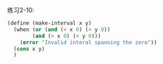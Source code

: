 #+LATEX_CLASS: ramsay-org-article
#+LATEX_CLASS_OPTIONS: [oneside,A4paper,12pt]
#+AUTHOR: Ramsay Leung
#+EMAIL: ramsayleung@gmail.com
#+DATE: 2022-11-12 六 00:05
练习2-10:

#+begin_src scheme
  (define (make-interval x y)
    (when (or (and (< x 0) (> y 0))
	      (and (> x 0) (< y 0)))
      (error "Invalid interal spanning the zero"))
    (cons x y)
    )
#+end_src
